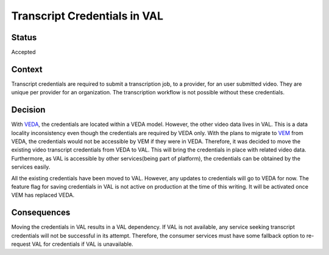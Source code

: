 Transcript Credentials in VAL
------------------------------

Status
=======
Accepted

Context
========
Transcript credentials are required to submit a transcription job, to a provider, for an user submitted video. They are unique per provider for an organization. The transcription workflow is not possible without these credentials.


Decision
=========
With `VEDA`_, the credentials are located within a VEDA model. However, the other video data lives in VAL. This is a data locality inconsistency even though the credentials are required by VEDA only. With the plans to migrate to `VEM`_ from VEDA, the credentials would not be accessible by VEM if they were in VEDA. Therefore, it was decided to move the existing video transcript credentials from VEDA to VAL. This will bring the credentials in place with related video data. Furthermore, as VAL is accessible by other services(being part of platform), the credentials can be obtained by the services easily.

All the existing credentials have been moved to VAL. However, any updates to credentials will go to VEDA for now. The feature flag for saving credentials in VAL is not active on production at the time of this writing. It will be activated once VEM has replaced VEDA.

.. _VEDA: https://github.com/edx/edx-video-pipeline
.. _VEM: https://github.com/edx/video-encode-manager

Consequences
=============
Moving the credentials in VAL results in a VAL dependency. If VAL is not available, any service seeking transcript credentials will not be successful in its attempt. Therefore, the consumer services must have some fallback option to re-request VAL for credentials if VAL is unavailable.